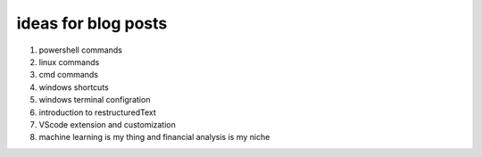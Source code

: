 .. title: topics for posts
.. slug: topics-for-posts
.. date: 2021-01-07 09:04:02 UTC+03:00
.. tags: 
.. category: 
.. link: 
.. description: 
.. type: text
.. status: private


ideas for blog posts
---------------------
1. powershell commands
2. linux commands
3. cmd commands
4. windows shortcuts
5. windows terminal configration
6. introduction to restructuredText
7. VScode extension and customization
8. machine learning is my thing and financial analysis is my niche 
